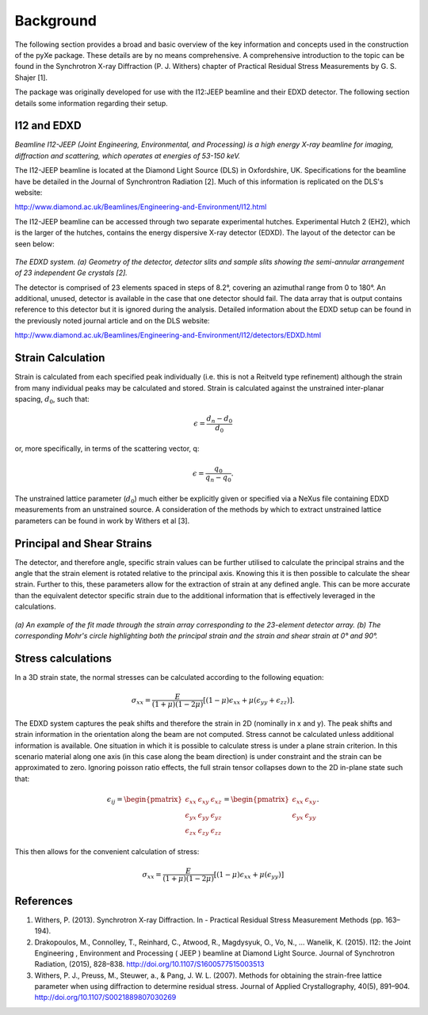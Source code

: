 Background
==========

The following section provides a broad and basic overview of the key information and concepts used in the construction of the pyXe package. These details are by no means comprehensive. A comprehensive introduction to the topic can be found in the Synchrotron X-ray Diffraction (P. J. Withers) chapter of Practical Residual Stress Measurements by G. S. Shajer [1].

The package was originally developed for use with the I12:JEEP beamline and their EDXD detector. The following section details some information regarding their setup.

I12 and EDXD
------------

*Beamline I12-JEEP (Joint Engineering, Environmental, and Processing) is a high energy X-ray beamline for imaging, diffraction and scattering, which operates at energies of 53-150 keV.*

The I12-JEEP beamline is located at the Diamond Light Source (DLS) in Oxfordshire, UK. Specifications for the beamline have be detailed in the Journal of Synchrontron Radiation [2]. Much of this information is replicated on the DLS's website:

http://www.diamond.ac.uk/Beamlines/Engineering-and-Environment/I12.html

The I12-JEEP beamline can be accessed through two separate experimental hutches. Experimental Hutch 2 (EH2), which is the larger of the hutches, contains the energy dispersive X-ray detector (EDXD). The layout of the detector can be seen below:

.. figure:: EDXD.png
    :figwidth: 400px
    :width: 500px
    :alt: EDXD setup

*The EDXD system. (a) Geometry of the detector, detector slits and sample slits showing the semi-annular arrangement of 23 independent Ge crystals [2].*

..

The detector is comprised of 23 elements spaced in steps of 8.2°, covering an azimuthal range from 0 to 180°. An additional, unused, detector is available in the case that one detector should fail. The data array that is output contains reference to this detector but it is ignored during the analysis. Detailed information about the EDXD setup can be found in the previously noted journal article and on the DLS website:

http://www.diamond.ac.uk/Beamlines/Engineering-and-Environment/I12/detectors/EDXD.html


Strain Calculation
------------------

Strain is calculated from each specified peak individually (i.e. this is not a Reitveld type refinement) although the strain from many individual peaks may be calculated and stored. Strain is calculated against the unstrained inter-planar spacing, :math:`d_0`, such that:

.. math::
    \epsilon = \frac{d_n - d_0}{d_0}

or, more specifically, in terms of the scattering vector, q:

.. math::
    \epsilon = \frac{q_0}{q_n - q_0}.

The unstrained lattice parameter (:math:`d_0`) much either be explicitly given or specified via a NeXus file containing EDXD measurements from an unstrained source.
A consideration of the methods by which to extract unstrained lattice parameters can be found in work by Withers et al [3].


Principal and Shear Strains
---------------------------

The detector, and therefore angle, specific strain values can be further utilised to calculate the principal strains and the angle that the strain element is rotated relative to the principal axis. Knowing this it is then possible to calculate the shear strain. Further to this, these parameters allow for the extraction of strain at any defined angle. This can be more accurate than the equivalent detector specific strain due to the additional information that is effectively leveraged in the calculations.

.. figure:: example_fitmohrs.png
    :figwidth: 900px
    :width: 1000px
    :alt: Strain fit

*(a) An example of the fit made through the strain array corresponding to the 23-element detector array. (b) The corresponding Mohr's circle highlighting both the principal strain and the strain and shear strain at 0° and 90°.*

Stress calculations
-------------------

In a 3D strain state, the normal stresses can be calculated according to the following equation:

.. math:: \sigma_{xx} = \frac{E}{(1 + \mu)(1 - 2\mu)} \left[(1 - \mu)\epsilon_{xx} + \mu(\epsilon_{yy} + \epsilon_{zz})\right].


The EDXD system captures the peak shifts and therefore the strain in 2D (nominally in x and y). The peak shifts and strain information in the orientation along the beam are not computed. Stress cannot be calculated unless additional information is available. One situation in which it is possible to calculate stress is under a plane strain criterion. In this scenario material along one axis (in this case along the beam direction) is under constraint and the strain can be approximated to zero. Ignoring poisson ratio effects, the full strain tensor collapses down to the 2D in-plane state such that:

.. math::  \epsilon_{ij} =
  \begin{pmatrix}  \epsilon_{xx} & \epsilon_{xy} & \epsilon_{xz} \\
  \epsilon_{yx} & \epsilon_{yy} & \epsilon_{yz} \\
  \epsilon_{zx} & \epsilon_{zy} & \epsilon_{zz}
  \end{pmatrix} =
  \begin{pmatrix}  \epsilon_{xx} & \epsilon_{xy}\\
  \epsilon_{yx} & \epsilon_{yy}
  \end{pmatrix}.

This then allows for the convenient calculation of stress:

.. math:: \sigma_{xx} = \frac{E}{(1 + \mu)(1 - 2\mu)} \left[(1 - \mu)\epsilon_{xx} + \mu(\epsilon_{yy})\right]


References
----------
1. Withers, P. (2013). Synchrotron X-ray Diffraction. In - Practical Residual Stress Measurement Methods (pp. 163–194).

2. Drakopoulos, M., Connolley, T., Reinhard, C., Atwood, R., Magdysyuk, O., Vo, N., … Wanelik, K. (2015). I12: the Joint Engineering , Environment and Processing ( JEEP ) beamline at Diamond Light Source. Journal of Synchrotron Radiation, (2015), 828–838. http://doi.org/10.1107/S1600577515003513

3. Withers, P. J., Preuss, M., Steuwer, a., & Pang, J. W. L. (2007). Methods for obtaining the strain-free lattice parameter when using diffraction to determine residual stress. Journal of Applied Crystallography, 40(5), 891–904. http://doi.org/10.1107/S0021889807030269
